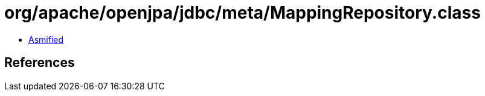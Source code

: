 = org/apache/openjpa/jdbc/meta/MappingRepository.class

 - link:MappingRepository-asmified.java[Asmified]

== References

